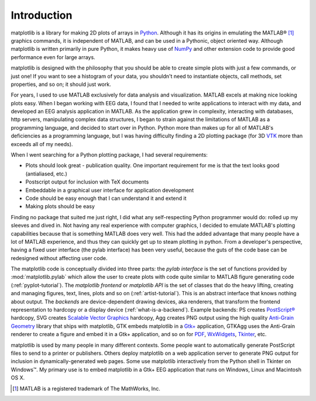 Introduction
============

matplotlib is a library for making 2D plots of arrays in `Python
<https://www.python.org>`_.  Although it has its origins in emulating
the MATLAB |reg| [#]_ graphics commands, it is
independent of MATLAB, and can be used in a Pythonic, object oriented
way.  Although matplotlib is written primarily in pure Python, it
makes heavy use of `NumPy <http://www.numpy.org>`_ and other extension
code to provide good performance even for large arrays.

.. |reg| unicode:: 0xAE
   :ltrim:

matplotlib is designed with the philosophy that you should be able to
create simple plots with just a few commands, or just one!  If you
want to see a histogram of your data, you shouldn't need to
instantiate objects, call methods, set properties, and so on; it
should just work.

For years, I used to use MATLAB exclusively for data analysis and
visualization.  MATLAB excels at making nice looking plots easy.  When
I began working with EEG data, I found that I needed to write
applications to interact with my data, and developed an EEG analysis
application in MATLAB.  As the application grew in complexity,
interacting with databases, http servers, manipulating complex data
structures, I began to strain against the limitations of MATLAB as a
programming language, and decided to start over in Python.  Python
more than makes up for all of MATLAB's deficiencies as a programming
language, but I was having difficulty finding a 2D plotting package
(for 3D `VTK <http://www.vtk.org/>`_ more than exceeds all of my
needs).

When I went searching for a Python plotting package, I had several
requirements:

* Plots should look great - publication quality.  One important
  requirement for me is that the text looks good (antialiased, etc.)

* Postscript output for inclusion with TeX documents

* Embeddable in a graphical user interface for application
  development

* Code should be easy enough that I can understand it and extend
  it

* Making plots should be easy

Finding no package that suited me just right, I did what any
self-respecting Python programmer would do: rolled up my sleeves and
dived in.  Not having any real experience with computer graphics, I
decided to emulate MATLAB's plotting capabilities because that is
something MATLAB does very well.  This had the added advantage that
many people have a lot of MATLAB experience, and thus they can
quickly get up to steam plotting in python.  From a developer's
perspective, having a fixed user interface (the pylab interface) has
been very useful, because the guts of the code base can be redesigned
without affecting user code.

The matplotlib code is conceptually divided into three parts: the
*pylab interface* is the set of functions provided by
:mod:`matplotlib.pylab` which allow the user to create plots with code
quite similar to MATLAB figure generating code
(:ref:`pyplot-tutorial`).  The *matplotlib frontend* or *matplotlib
API* is the set of classes that do the heavy lifting, creating and
managing figures, text, lines, plots and so on
(:ref:`artist-tutorial`).  This is an abstract interface that knows
nothing about output.  The *backends* are device-dependent drawing
devices, aka renderers, that transform the frontend representation to
hardcopy or a display device (:ref:`what-is-a-backend`).  Example
backends: PS creates `PostScript®
<http://www.adobe.com/products/postscript/>`_ hardcopy, SVG
creates `Scalable Vector Graphics <http://www.w3.org/Graphics/SVG/>`_
hardcopy, Agg creates PNG output using the high quality `Anti-Grain
Geometry <http://antigrain.com/>`_
library that ships with matplotlib, GTK embeds matplotlib in a
`Gtk+ <https://www.gtk.org/>`_
application, GTKAgg uses the Anti-Grain renderer to create a figure
and embed it in a Gtk+ application, and so on for `PDF
<https://acrobat.adobe.com/us/en/why-adobe/about-adobe-pdf.html>`_, `WxWidgets
<https://www.wxpython.org/>`_, `Tkinter
<https://docs.python.org/library/tkinter.html>`_, etc.

matplotlib is used by many people in many different contexts.  Some
people want to automatically generate PostScript files to send
to a printer or publishers.  Others deploy matplotlib on a web
application server to generate PNG output for inclusion in
dynamically-generated web pages.  Some use matplotlib interactively
from the Python shell in Tkinter on Windows™. My primary use is to
embed matplotlib in a Gtk+ EEG application that runs on Windows, Linux
and Macintosh OS X.

.. [#] MATLAB is a registered trademark of The MathWorks, Inc.
